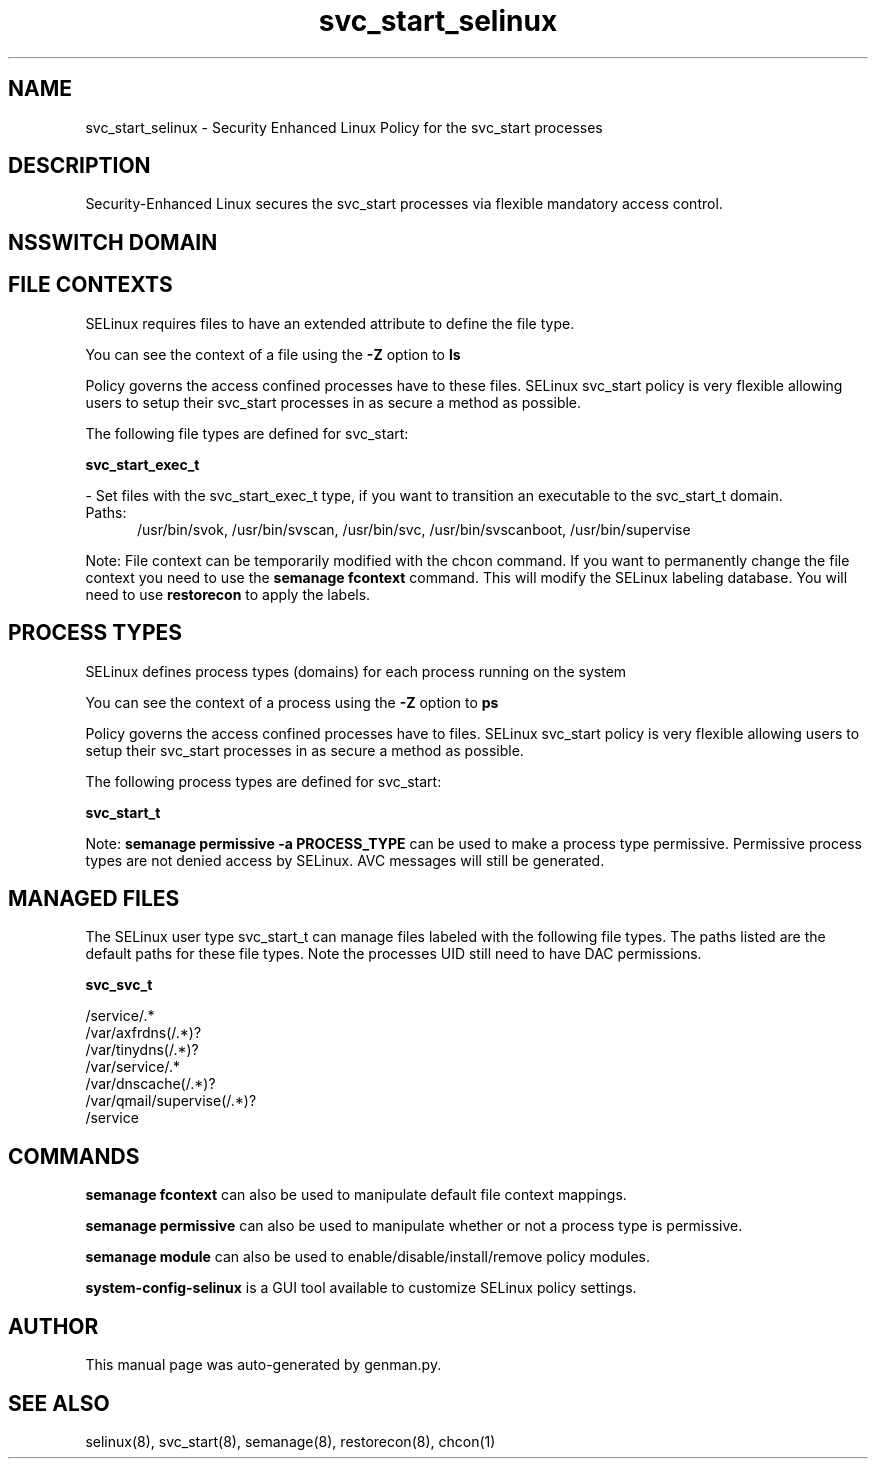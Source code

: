 .TH  "svc_start_selinux"  "8"  "svc_start" "dwalsh@redhat.com" "svc_start SELinux Policy documentation"
.SH "NAME"
svc_start_selinux \- Security Enhanced Linux Policy for the svc_start processes
.SH "DESCRIPTION"

Security-Enhanced Linux secures the svc_start processes via flexible mandatory access
control.  

.SH NSSWITCH DOMAIN

.SH FILE CONTEXTS
SELinux requires files to have an extended attribute to define the file type. 
.PP
You can see the context of a file using the \fB\-Z\fP option to \fBls\bP
.PP
Policy governs the access confined processes have to these files. 
SELinux svc_start policy is very flexible allowing users to setup their svc_start processes in as secure a method as possible.
.PP 
The following file types are defined for svc_start:


.EX
.PP
.B svc_start_exec_t 
.EE

- Set files with the svc_start_exec_t type, if you want to transition an executable to the svc_start_t domain.

.br
.TP 5
Paths: 
/usr/bin/svok, /usr/bin/svscan, /usr/bin/svc, /usr/bin/svscanboot, /usr/bin/supervise

.PP
Note: File context can be temporarily modified with the chcon command.  If you want to permanently change the file context you need to use the 
.B semanage fcontext 
command.  This will modify the SELinux labeling database.  You will need to use
.B restorecon
to apply the labels.

.SH PROCESS TYPES
SELinux defines process types (domains) for each process running on the system
.PP
You can see the context of a process using the \fB\-Z\fP option to \fBps\bP
.PP
Policy governs the access confined processes have to files. 
SELinux svc_start policy is very flexible allowing users to setup their svc_start processes in as secure a method as possible.
.PP 
The following process types are defined for svc_start:

.EX
.B svc_start_t 
.EE
.PP
Note: 
.B semanage permissive -a PROCESS_TYPE 
can be used to make a process type permissive. Permissive process types are not denied access by SELinux. AVC messages will still be generated.

.SH "MANAGED FILES"

The SELinux user type svc_start_t can manage files labeled with the following file types.  The paths listed are the default paths for these file types.  Note the processes UID still need to have DAC permissions.

.br
.B svc_svc_t

	/service/.*
.br
	/var/axfrdns(/.*)?
.br
	/var/tinydns(/.*)?
.br
	/var/service/.*
.br
	/var/dnscache(/.*)?
.br
	/var/qmail/supervise(/.*)?
.br
	/service
.br

.SH "COMMANDS"
.B semanage fcontext
can also be used to manipulate default file context mappings.
.PP
.B semanage permissive
can also be used to manipulate whether or not a process type is permissive.
.PP
.B semanage module
can also be used to enable/disable/install/remove policy modules.

.PP
.B system-config-selinux 
is a GUI tool available to customize SELinux policy settings.

.SH AUTHOR	
This manual page was auto-generated by genman.py.

.SH "SEE ALSO"
selinux(8), svc_start(8), semanage(8), restorecon(8), chcon(1)
